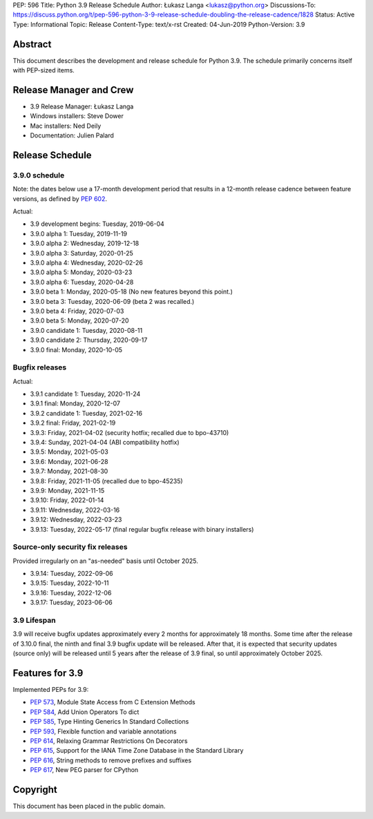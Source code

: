 PEP: 596
Title: Python 3.9 Release Schedule
Author: Łukasz Langa <lukasz@python.org>
Discussions-To: https://discuss.python.org/t/pep-596-python-3-9-release-schedule-doubling-the-release-cadence/1828
Status: Active
Type: Informational
Topic: Release
Content-Type: text/x-rst
Created: 04-Jun-2019
Python-Version: 3.9


Abstract
========

This document describes the development and release schedule for
Python 3.9.  The schedule primarily concerns itself with PEP-sized
items.

.. Small features may be added up to the first beta
   release.  Bugs may be fixed until the final release,
   which is planned for beginning of October 2020.


Release Manager and Crew
========================

- 3.9 Release Manager: Łukasz Langa
- Windows installers: Steve Dower
- Mac installers: Ned Deily
- Documentation: Julien Palard


Release Schedule
================

3.9.0 schedule
--------------

Note: the dates below use a 17-month development period that results
in a 12-month release cadence between feature versions, as defined by
:pep:`602`.

Actual:

- 3.9 development begins: Tuesday, 2019-06-04
- 3.9.0 alpha 1: Tuesday, 2019-11-19
- 3.9.0 alpha 2: Wednesday, 2019-12-18
- 3.9.0 alpha 3: Saturday, 2020-01-25
- 3.9.0 alpha 4: Wednesday, 2020-02-26
- 3.9.0 alpha 5: Monday, 2020-03-23
- 3.9.0 alpha 6: Tuesday, 2020-04-28
- 3.9.0 beta 1: Monday, 2020-05-18
  (No new features beyond this point.)
- 3.9.0 beta 3: Tuesday, 2020-06-09
  (beta 2 was recalled.)
- 3.9.0 beta 4: Friday, 2020-07-03
- 3.9.0 beta 5: Monday, 2020-07-20
- 3.9.0 candidate 1: Tuesday, 2020-08-11
- 3.9.0 candidate 2: Thursday, 2020-09-17
- 3.9.0 final: Monday, 2020-10-05


Bugfix releases
---------------

Actual:

- 3.9.1 candidate 1: Tuesday, 2020-11-24
- 3.9.1 final: Monday, 2020-12-07
- 3.9.2 candidate 1: Tuesday, 2021-02-16
- 3.9.2 final: Friday, 2021-02-19
- 3.9.3: Friday, 2021-04-02 (security hotfix; recalled due to bpo-43710)
- 3.9.4: Sunday, 2021-04-04 (ABI compatibility hotfix)
- 3.9.5: Monday, 2021-05-03
- 3.9.6: Monday, 2021-06-28
- 3.9.7: Monday, 2021-08-30
- 3.9.8: Friday, 2021-11-05 (recalled due to bpo-45235)
- 3.9.9: Monday, 2021-11-15
- 3.9.10: Friday, 2022-01-14
- 3.9.11: Wednesday, 2022-03-16
- 3.9.12: Wednesday, 2022-03-23
- 3.9.13: Tuesday, 2022-05-17 (final regular bugfix release with binary
  installers)


Source-only security fix releases
---------------------------------

Provided irregularly on an "as-needed" basis until October 2025.

- 3.9.14: Tuesday, 2022-09-06
- 3.9.15: Tuesday, 2022-10-11
- 3.9.16: Tuesday, 2022-12-06
- 3.9.17: Tuesday, 2023-06-06


3.9 Lifespan
------------

3.9 will receive bugfix updates approximately every 2 months for
approximately 18 months.  Some time after the release of 3.10.0 final,
the ninth and final 3.9 bugfix update will be released.  After that,
it is expected that security updates (source only) will be released
until 5 years after the release of 3.9 final, so until approximately
October 2025.


Features for 3.9
================

Implemented PEPs for 3.9:

* :pep:`573`, Module State Access from C Extension Methods
* :pep:`584`, Add Union Operators To dict
* :pep:`585`, Type Hinting Generics In Standard Collections
* :pep:`593`, Flexible function and variable annotations
* :pep:`614`, Relaxing Grammar Restrictions On Decorators
* :pep:`615`, Support for the IANA Time Zone Database in the Standard Library
* :pep:`616`, String methods to remove prefixes and suffixes
* :pep:`617`, New PEG parser for CPython


Copyright
=========

This document has been placed in the public domain.
